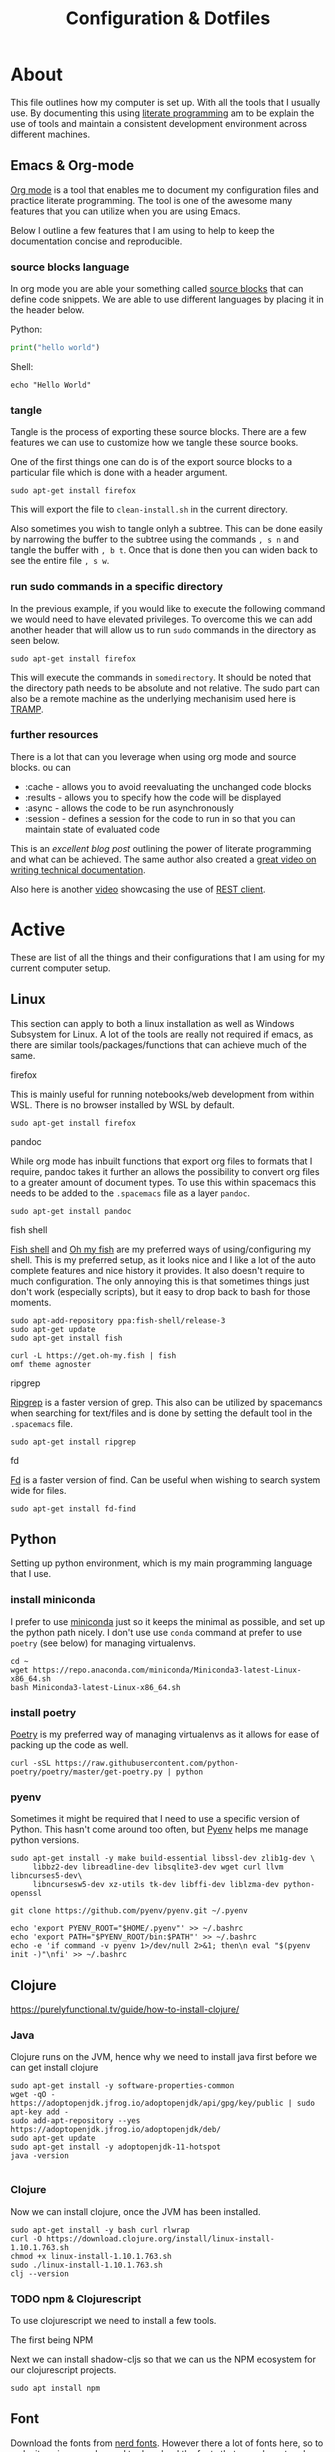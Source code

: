 #+TITLE: Configuration & Dotfiles
#+STARTUP: overview hideblocks
#+PROPERTY: header-args :mkdirp yes



* About
  
  This file outlines how my computer is set up. With all the tools that I usually use.
  By documenting this using [[https://en.wikipedia.org/wiki/Literate_programming][literate programming]] am to be explain the use of tools and maintain a consistent development environment across different machines.


  
** Emacs & Org-mode

   [[https://orgmode.org/][Org mode]] is a tool that enables me to document my configuration files and practice literate programming.
   The tool is one of the awesome many features that you can utilize when you are using Emacs. 

   Below I outline a few features that I am using to help to keep the documentation concise and reproducible.
   
*** source blocks language

    In org mode you are able your something called [[https://orgmode.org/manual/Working-with-Source-Code.html][source blocks]] that can define code snippets. We are able to use different languages by placing it in the header below.

    Python:
    #+begin_src python
print("hello world")
    #+end_src

    Shell:
    #+begin_src shell
echo "Hello World"
    #+end_src
    

*** tangle

    Tangle is the process of exporting these source blocks. There are a few features we can use to customize how we tangle these source books.

    One of the first things one can do is of the export source blocks to a particular file which is done with a header argument.

    #+begin_src :tangle  "clean-install.sh"
    sudo apt-get install firefox
    #+end_src

   This will export the file to ~clean-install.sh~ in the current directory.

   Also sometimes you wish to tangle onlyh a subtree. This can be done easily by narrowing the buffer to the subtree using the commands ~, s n~ and tangle the buffer with ~, b t~.
   Once that is done then you can widen back to see the entire file ~, s w~. 

   
*** run sudo commands in a specific directory

    In the previous example, if you would like to execute the following command we would need to have elevated privileges. To overcome this we can add another header that will allow us to run ~sudo~ commands in the directory as seen below.

    
   #+BEGIN_SRC shell :dir "/sudo::/somedirectory/"  :tangle "./clean-install.sh" 
    sudo apt-get install firefox
    #+end_src 

    This will execute the commands in ~somedirectory~. It should be noted that the directory path needs to be absolute and not relative. The sudo part can also be a remote machine as the underlying mechanisim used here is [[https://www.emacswiki.org/emacs/TrampMode][TRAMP]].

    
*** further resources 

    There is a lot that can you leverage when using org mode and source blocks. ou can

   - :cache - allows you to avoid reevaluating the unchanged code blocks
   - :results - allows you to specify how the code will be displayed
   - :async - allows the code to be run asynchronously 
   - :session - defines a session for the code to run in so that you can maintain state of evaluated code
      
  This is an [[excellent blog post][excellent blog post]] outlining the power of literate programming and what can be achieved. The same author also created a [[https://www.youtube.com/watch?v=0g9BcZvQbXU][great video on writing technical documentation]].

  Also here is another [[https://www.youtube.com/watch?v=qz9tSMsMDII][video]] showcasing the use of [[https://github.com/pashky/restclient.el][REST client]].

  
* Active

  These are list of all the things and their configurations that I am using for my current computer setup.
  
** Linux

   This section can apply to both a linux installation as well as Windows Subsystem for Linux.  
   A lot of the tools are really not required if emacs, as there are similar tools/packages/functions that can achieve much of the same.
 
**** firefox
     This is mainly useful for running notebooks/web development from within WSL. There is no browser installed by WSL by default.

   #+BEGIN_SRC shell :dir "/sudo::"  :tangle "./clean-install.sh" 
     sudo apt-get install firefox
   #+END_SRC


**** pandoc
    
     While org mode has inbuilt functions that export org files to formats that I require, pandoc takes it further an allows the possibility to convert org files to a greater amount of document types.
     To use this within spacemacs this needs to be added to the ~.spacemacs~ file as a layer ~pandoc~.

     #+begin_src shell :dir "/sudo::"  :tangle "./clean-install.sh" 
     sudo apt-get install pandoc
     #+end_src


**** fish shell

     [[https://fishshell.com/][Fish shell]] and  [[https://github.com/oh-my-fish/oh-my-fish][Oh my fish]]  are my preferred ways of using/configuring my shell. This is my preferred setup, as it looks nice and I like a lot of the auto complete features and nice history it provides. It also doesn't require to much configuration.
     The only annoying this is that sometimes things just don't work (especially scripts), but it easy to drop back to bash for those moments.
     
     #+begin_src shell :dir "/sudo::"  :tangle "./clean-install.sh" 
       sudo apt-add-repository ppa:fish-shell/release-3
       sudo apt-get update
       sudo apt-get install fish

       curl -L https://get.oh-my.fish | fish
       omf theme agnoster
     #+end_src


**** ripgrep

    [[https://github.com/BurntSushi/ripgrep][Ripgrep]] is a faster version of grep. This also can be utilized by spacemancs when searching for text/files and is done by setting the default tool in the ~.spacemacs~ file.
    
     #+begin_src shell :dir "/sudo::"  :tangle "./clean-install.sh" 
       sudo apt-get install ripgrep
     #+end_src

**** fd

     [[https://github.com/sharkdp/fd][Fd]] is a faster version of find. Can be useful when wishing to search system wide for files.
     
     #+begin_src shell :dir "/sudo::"  :tangle "./clean-install.sh" 
       sudo apt-get install fd-find
     #+end_src
    
    


** Python

   Setting up python environment, which is my main programming language that I use. 

*** install miniconda

    I prefer to use [[https://docs.conda.io/en/latest/miniconda.html][miniconda]] just so it keeps the minimal as possible, and set up the python path nicely.
    I don't use use ~conda~ command at prefer to use ~poetry~ (see below) for managing virtualenvs.
    
     #+begin_src shell :dir "/sudo::"  :tangle "./clean-install.sh" 
      cd ~
      wget https://repo.anaconda.com/miniconda/Miniconda3-latest-Linux-x86_64.sh
      bash Miniconda3-latest-Linux-x86_64.sh
    #+end_src


*** install poetry

    [[https://python-poetry.org/][Poetry]] is my preferred way of managing virtualenvs as it allows for ease of packing up the code as well.
    
     #+begin_src shell :dir "/sudo::"  :tangle "./clean-install.sh" 
      curl -sSL https://raw.githubusercontent.com/python-poetry/poetry/master/get-poetry.py | python
    #+end_src


*** pyenv

    Sometimes it might be required that I need to use a specific version of Python.
    This hasn't come around too often, but [[https://github.com/pyenv/pyenv][Pyenv]] helps me manage python versions.
    
     #+begin_src shell :dir "/sudo::"  :tangle "./clean-install.sh" 
      sudo apt-get install -y make build-essential libssl-dev zlib1g-dev \
           libbz2-dev libreadline-dev libsqlite3-dev wget curl llvm libncurses5-dev\
           libncursesw5-dev xz-utils tk-dev libffi-dev liblzma-dev python-openssl

      git clone https://github.com/pyenv/pyenv.git ~/.pyenv

      echo 'export PYENV_ROOT="$HOME/.pyenv"' >> ~/.bashrc
      echo 'export PATH="$PYENV_ROOT/bin:$PATH"' >> ~/.bashrc
      echo -e 'if command -v pyenv 1>/dev/null 2>&1; then\n eval "$(pyenv init -)"\nfi' >> ~/.bashrc
    #+end_src

    
    

** Clojure

    https://purelyfunctional.tv/guide/how-to-install-clojure/

*** Java

    Clojure runs on the JVM, hence why we need to install java first before we can get install clojure
    
     #+begin_src shell :dir "/sudo::"  :tangle "./clean-install.sh" 
       sudo apt-get install -y software-properties-common
       wget -qO - https://adoptopenjdk.jfrog.io/adoptopenjdk/api/gpg/key/public | sudo apt-key add -
       sudo add-apt-repository --yes https://adoptopenjdk.jfrog.io/adoptopenjdk/deb/
       sudo apt-get update
       sudo apt-get install -y adoptopenjdk-11-hotspot
       java -version

     #+end_src



*** Clojure

    Now we can install clojure, once the JVM has been installed.
    
    #+begin_src shell :dir "/sudo::"  :tangle "./clean-install.sh" 
      sudo apt-get install -y bash curl rlwrap
      curl -O https://download.clojure.org/install/linux-install-1.10.1.763.sh
      chmod +x linux-install-1.10.1.763.sh
      sudo ./linux-install-1.10.1.763.sh
      clj --version
    #+end_src

  
*** TODO npm & Clojurescript
   
    To use clojurescript we need to install a few tools.

    The first being NPM

    Next we can install shadow-cljs so that we can us the NPM ecosystem for our clojurescript projects.

    #+begin_src 
 sudo apt install npm
    #+end_src

** Font

   Download the fonts from [[https://github.com/ryanoasis/nerd-fonts/][nerd fonts]]. However there a lot of fonts here, so to make it easier we only need to download the fonts that are relevant and place them in the appropriate folder location.
   The fonts can be downloaded from https://www.nerdfonts.com/font-downloads and can be viewed there as well.

   An important note for `spacemacs` when you define the font it can be tricky to find out what the name of the of the font is called. The best way to determine what the name of the font is actually called is by opening up the tff file in Windows, and seeing in the dialog box what it is called. 
  
   
    #+begin_src shell :dir "/sudo::"  :tangle "./clean-install.sh" 
     cd /usr/local/share/fonts/
     wget https://github.com/ryanoasis/nerd-fonts/releases/download/v2.1.0/IBMPlexMono.zip
     unzip IBMPlexMono.zip
     rm IBMPlexMono.zip
     #+end_src


** Windows Terminal
  
 The settings.json file contains all the configuration for the windows terminal.
 This is the basic one that I have used that has some nice shortcuts for tab management.

 Also note that the font needs to be installed on windows first before it can be used.
 See the [[*Font]] section of this config file.


   #+begin_src json
 {
     "$schema": "https://aka.ms/terminal-profiles-schema",
     "defaultProfile": "{2c4de342-38b7-51cf-b940-2309a097f518}",
     "copyOnSelect": false,
     "copyFormatting": false,
     "profiles":
     {
         "defaults":
         {
         },
         "list":
         [
             {
                 // Make changes here to the powershell.exe profile.
                 "guid": "{61c54bbd-c2c6-5271-96e7-009a87ff44bf}",
                 "name": "Windows PowerShell",
                 "commandline": "powershell.exe",
                 "hidden": false
             },
             {
                 // Make changes here to the cmd.exe profile.
                 "guid": "{0caa0dad-35be-5f56-a8ff-afceeeaa6101}",
                 "name": "Command Prompt",
                 "commandline": "cmd.exe",
                 "hidden": false
             },
             {
                 "guid": "{2c4de342-38b7-51cf-b940-2309a097f518}",
                 "hidden": false,
                 "name": "Ubuntu",
                 "source": "Windows.Terminal.Wsl",
                 "colorScheme": "Monokai Cmder",
                 "fontFace": "Hack Nerd Font Mono",
                 "fontSize": 11
             },
             {
                 "guid": "{b453ae62-4e3d-5e58-b989-0a998ec441b8}",
                 "hidden": false,
                 "name": "Azure Cloud Shell",
                 "source": "Windows.Terminal.Azure"
             }
         ]
     },

     "schemes": [
         {
             "name": "Monokai Cmder",
             "black": "#272822",
             "red": "#a70334",
             "green": "#74aa04",
             "yellow": "#b6b649",
             "blue": "#01549e",
             "purple": "#89569c",
             "cyan": "#1a83a6",
             "white": "#cacaca",
             "brightBlack": "#7c7c7c",
             "brightRed": "#f3044b",
             "brightGreen": "#8dd006",
             "brightYellow": "#cccc81",
             "brightBlue": "#0383f5",
             "brightPurple": "#a87db8",
             "brightCyan": "#58c2e5",
             "brightWhite": "#ffffff",
             "background": "#272822",
             "foreground": "#cacaca",
             "selectionBackground": "#cccc81",
             "cursorColor": "#ffffff"
         }
     ],

     "actions":
     [
         { "command": {"action": "copy", "singleLine": false }, "keys": "ctrl+c" },
         { "command": "paste", "keys": "ctrl+v" },

         // Press Ctrl+Shift+F to open the search box
         { "command": "find", "keys": "ctrl+f" },
         { "command": "newTab", "keys": "ctrl+t" },
         { "command": "nextTab", "keys": "ctrl+j" },
         { "command": "prevTab", "keys": "ctrl+k" },
         { "command": "closeTab", "keys": "ctrl+w" },

         // Press Alt+Shift+D to open a new pane.
         // - "split": "auto" makes this pane open in the direction that provides the most surface area.
         // - "splitMode": "duplicate" makes the new pane use the focused pane's profile.
         // To learn more about panes, visit https://aka.ms/terminal-panes
         { "command": { "action": "splitPane", "split": "auto", "splitMode": "duplicate" }, "keys": "alt+shift+d" }
     ]
 }
   #+end_src

** Video Editing

   Moving from using Adobe Premier Pro to DaVinci Resolve mainly because of the GPU enhancements provided with DaVinci Resolve and it is free version offers enough for me to work with.
   However the shortcuts that I am familar with are described below for future reference. 
  
*** Shortcuts

 | Command  Name              | Shortcut Key | Comments                                            |
 |----------------------------+--------------+-----------------------------------------------------|
 | Zoom In                    | =            |                                                     |
 | Zoom Out                   | +            |                                                     |
 | Ripple Delete              | Shift + D    |                                                     |
 | Selection Follows Playhead | D            |                                                     |
 | Razor                      | Ctrl + D     |                                                     |
 | Reverse                    | J            |                                                     |
 | Stop                       | K            |                                                     |
 | Forward                    | L            |                                                     |
 | Frame Reverse              | H            |                                                     |
 | Frame Forward              | ;            |                                                     |
 | Clip Edit Previous         | Ctrl + H     | Command name for this is under the heading previous |
 | Clip Edit Next             | Ctrl + ;     | Command name for this is under the heading next     |
 | Shift Clip Up              | Alt + Up     | Cannot modify this yet. It seems like a bug         |
 | Shift Clip Down            | Alt + Down   | Cannot modify this yet. It seems like a bug         |
 | Trim Start                 | Q            |                                                     |
 | Trim End                   | W            |                                                     |
 | Toggle Slip/Slide          | S            |                                                     |
 | Nudge Left                 | ,            | Useful in Trim Mode with either slip/slide          |
 | Nudge Right                | .            | Useful in Trim Mode with either slip/slide          |

** .bashrc

*** wsl

    This is used for running an Xserver in WSL
    
 #+begin_src shell :dir "/sudo::"  :tangle "~/.bashrc"
      export DISPLAY_NUMBER="0.0"
      export DISPLAY=$(grep -m 1 nameserver /etc/resolv.conf | awk '{print $2}'):$DISPLAY_NUMBER
      export LIBGL_ALWAYS_INDIRECT=1
    #+end_src

*** alias

    Simple alias just to replace fdfind with fd

 #+begin_src shell :dir "/sudo::"  :tangle "~/.bashrc"
      alias fdfind=fd
    #+end_src
   

*** python

    setting ~WORKON_HOME~ is required to switch between virtual envs from emacs
    the second line should part of the poetry installation process.

 #+begin_src shell :dir "/sudo::"  :tangle "~/.bashrc"
      # Poetry setup
      export WORKON_HOME="~/.cache/pypoetry/virtualenvs"
      export PATH="$HOME/.poetry/bin:$PATH"
    #+end_src
   

    this should be automatically put in as part of the installation process when install pyenv

 #+begin_src shell :dir "/sudo::"  :tangle "~/.bashrc"
      export PYENV_ROOT="$HOME/.pyenv"
      export PATH="$PYENV_ROOT/bin:$PATH"

      if command -v pyenv 1>/dev/null 2>&1; then
          eval "$(pyenv init -)"
      fi

    #+end_src


    
*** fish shell

    Launch fish shell when everything has set been setup. However it will not always be the case that has been set in ~.bashrc~ is available in fish shell.
    These would have to be set again explicitly in the fish sell config file.
    
 #+begin_src shell :dir "/sudo::"  :tangle "~/.bashrc"
      fish
 #+end_src
  
** config.fish

 A nice [[https://stackoverflow.com/questions/2762994/define-an-alias-in-fish-shell][SO question]] of how set up alias and the different options available.

 #+begin_src shell :dir "/sudo::"  :tangle "~/.config/fish/config.fish"
      alias fdfind="fd"
 #+end_src

** .profile

  ~.profile~ are meant to be run once, where as ~.bashrc~ are mean to run for each new session.
  However during the installation scripts of some of the software, they will put environment variables places you didn't expect.
   
#+begin_src shell :dir "/sudo::"  :tangle "~/.profile"
  # https://www.taingram.org/blog/emacs-client.html
  emacs --daemon
  VISUAL='emacsclient -t'
  export VISUAL
 #+end_src

** .Xmodmap
   
   This is used to remap CAPSLOCK (66) to Left Control (Control_L)

#+begin_src shell :dir "/sudo::"  :tangle "~/.Xmodmap"
 clear lock
 clear control
 keycode 66 = Control_L
 add control = Control_L Control_R
   #+end_src

** Spacemacs

   Currenlty Spacemacs is my main IDE for work and personal use. This was my gateway tool that got me into using Emacs.
   I have tried using doom Emacs, and roll my own config but I liked how easy it was to get up and running with Spacemacs with minimal configuration.

   Another thing for using spacemacs was the ability to use the same key bindings in VSCODE using the [[https://github.com/VSpaceCode/VSpaceCode][VSpaceCode]] extension.

   I have decided to use [[https://orgmode.org/][org-mode]] to manage my .spacemacs configuration.
   I haven't done anything advanced, and tried to keep it a simple as possible for now.
   Currently I just want to document some of the reasonings for my configuration and be able to keep it one place.

  
*** dotspacemacs/layers

     Layer configuration: This function should only modify configuration layer settings.
     Ideally I would have liked to epxlain each of the layers what I was using and why, but I haven't figured out a clean way to do this, while managing my configuration with org file.

    
 #+begin_src elisp :tangle "~/.spacemacs"
    (defun dotspacemacs/layers ()
      (setq-default
       dotspacemacs-distribution 'spacemacs
       dotspacemacs-enable-lazy-installation 'unused
       dotspacemacs-ask-for-lazy-installation t
       dotspacemacs-configuration-layer-path '()

       dotspacemacs-configuration-layers
       '(
         rust
       shell-scripts
       markdown
       csv
       lsp
       html
       terraform
       clojure
       docker
       yaml
       dap
       lsp
       syntax-checking
       themes-megapack
       better-defaults
       emacs-lisp
       treemacs
       git
       spell-checking

       (ranger :variables ranger-cleanup-on-disable t)
       (ibuffer :variables
                 ibuffer-group-buffers-by 'modes)
       (python :variables
               python-test-runner 'pytest
               python-formatter 'black
               python-backend 'lsp
               python-lsp-server 'mspyls
               python-lsp-git-root "~/dev/python/python-language-server")

       (helm :variables
             helm-mode-fuzzy-match t
             helm-completion-in-region-fuzzy-match t)
       (colors :variables colors-enable-nyan-cat-progress-bar t)
       (org :variables
             org-want-todo-bindings t
             org-enable-hugo-support t)
       (shell :variables
               shell-default-shell 'vterm)
       (latex :variables
               latex-enable-auto-fill t
               latex-build-command "LaTeX")

       ;; version-control
       ;; (auto-completion :variables
       ;;                  auto-completion-enable-help-tooltip t
       ;;                  auto-completion-enable-snippets-in-popup 'manual)
       )

       dotspacemacs-additional-packages '(pocket-reader
                                          doom-themes
                                          ox-hugo
                                          pretty-mode
                                          )



       dotspacemacs-frozen-packages '()
       dotspacemacs-excluded-packages '()
       dotspacemacs-install-packages 'used-only))
    #+end_src 

*** dotspacemacs/init

  This function is called at the very beginning of Spacemacs startup,
  before layer configuration. It should only modify the values of Spacemacs settings.

  I haven't changed much here, mostly cosmetic things such as themes and fonts.
   
 #+begin_src elisp :tangle "~/.spacemacs"
  (defun dotspacemacs/init ()
    (setq-default
     dotspacemacs-enable-emacs-pdumper nil
     dotspacemacs-emacs-pdumper-executable-file "emacs-27.0.50"
     dotspacemacs-emacs-dumper-dump-file "spacemacs.pdmp"
     dotspacemacs-elpa-https t
     dotspacemacs-elpa-timeout 5
     dotspacemacs-gc-cons '(100000000 0.1)
     dotspacemacs-use-spacelpa nil
     dotspacemacs-verify-spacelpa-archives nil
     dotspacemacs-check-for-update nil
     dotspacemacs-elpa-subdirectory 'emacs-version
     dotspacemacs-editing-style 'vim
     dotspacemacs-verbose-loading nil
     dotspacemacs-startup-banner 'official
     dotspacemacs-startup-lists '((recents . 5)
                                  (projects . 7))

     dotspacemacs-startup-buffer-responsive t
     dotspacemacs-scratch-mode 'text-mode
     dotspacemacs-initial-scratch-message nil

     dotspacemacs-themes '(
                           spacemacs-light
                           tangotango
                           twilight-bright
                           darkokai
                           ujelly
                           alect-dark
                           espresso
                           tsdh-dark
                           professional
                           monokai
                           brin
                           spacemacs-dark
                           doom-nord-light
                           )

     dotspacemacs-mode-line-theme '(all-the-icons :separator wave :separator-scale 1.5)
     dotspacemacs-colorize-cursor-according-to-state t
     dotspacemacs-default-font '("Source Code Pro"
                                 :size 16
                                 :weight normal
                                 :width normal)

     dotspacemacs-leader-key "SPC"
     dotspacemacs-emacs-command-key "SPC"
     dotspacemacs-ex-command-key ":"
     dotspacemacs-emacs-leader-key "M-m"
     dotspacemacs-major-mode-leader-key ","
     dotspacemacs-major-mode-emacs-leader-key "C-M-m"
     dotspacemacs-distinguish-gui-tab nil
     dotspacemacs-default-layout-name "Default"
     dotspacemacs-display-default-layout nil
     dotspacemacs-auto-resume-layouts nil
     dotspacemacs-auto-generate-layout-names nil
     dotspacemacs-large-file-size 1
     dotspacemacs-auto-save-file-location 'cache
     dotspacemacs-max-rollback-slots 5
     dotspacemacs-enable-paste-transient-state nil
     dotspacemacs-which-key-delay 0.4
     dotspacemacs-which-key-position 'bottom
     dotspacemacs-switch-to-buffer-prefers-purpose nil
     dotspacemacs-loading-progress-bar t
     dotspacemacs-fullscreen-at-startup nil
     dotspacemacs-fullscreen-use-non-native nil
     dotspacemacs-maximized-at-startup nil
     dotspacemacs-active-transparency 90
     dotspacemacs-inactive-transparency 90
     dotspacemacs-show-transient-state-title t
     dotspacemacs-show-transient-state-color-guide t
     dotspacemacs-mode-line-unicode-symbols t
     dotspacemacs-smooth-scrolling t
     dotspacemacs-line-numbers nil
     dotspacemacs-folding-method 'origami
     dotspacemacs-smartparens-strict-mode nil
     dotspacemacs-smart-closing-parenthesis nil
     dotspacemacs-highlight-delimiters 'all
     dotspacemacs-enable-server nil
     dotspacemacs-server-socket-dir nil
     dotspacemacs-persistent-server nil
     dotspacemacs-search-tools '("rg" "ag" "pt" "ack" "grep")
     dotspacemacs-frame-title-format "%I@%S"
     dotspacemacs-icon-title-format nil
     dotspacemacs-whitespace-cleanup "trailing"
     dotspacemacs-zone-out-when-idle nil
     dotspacemacs-pretty-docs nil))
    #+end_src 

*** dotspacemacs/user

    As you can see below not much is customized or added here by me. So have just copied and pasted directly from the default ~.spacemacs~ file.

 #+begin_src elisp :tangle "~/.spacemacs"
 (defun dotspacemacs/user-env ()
   "Environment variables setup.
 This function defines the environment variables for your Emacs session. By
 default it calls `spacemacs/load-spacemacs-env' which loads the environment
 variables declared in `~/.spacemacs.env' or `~/.spacemacs.d/.spacemacs.env'.
 See the header of this file for more information."
   (spacemacs/load-spacemacs-env))

 (defun dotspacemacs/user-init ()
   "Initialization for user code:
 This function is called immediately after `dotspacemacs/init', before layer
 configuration.
 It is mostly for variables that should be set before packages are loaded.
 If you are unsure, try setting them in `dotspacemacs/user-config' first."
   )

 (defun dotspacemacs/user-load ()
   "Library to load while dumping.
 This function is called only while dumping Spacemacs configuration. You can
 `require' or `load' the libraries of your choice that will be included in the
 dump."
   )

    #+end_src

*** dotspacemacs/user-config

    This is the bulk of where my customization occurs. One of the issues that I have had is this has things in it, which I am sure what exactly it does.
    By switching to this org-mode configuration I am hoping to have a better idea of why I have some of these code snippets.

   
    #+begin_src elisp :tangle "~/.spacemacs"


      (defun dotspacemacs/user-config ()


        (load-file "user-config.el")

 )  

    #+end_src

*** clojure

    #+begin_src elisp :tangle "~/.emacs.d/private/user-config.el"

      (add-hook 'clojure-mode-hook #'aggressive-indent-mode)
      (setq clojure-indent-style 'align-arguments)
      (setq clojure-align-forms-automatically t)


    #+end_src

*** windows_nt 

    This section is only really relevant when running Emacs in Windows (i.e. not WSL).
    With the introduction of WSL as part of windows 10, this doesn't seem so relevant now.

    The main point of this was for spell checking in windows 10.
    Also included is a GUI prompt for when I am using git/ssh with a password.
    This wasn't an issue when using linux.


    #+begin_src elisp :tangle "~/.emacs.d/private/user-config.el"

      (cond
       ((string-equal system-type "windows-nt")
        (progn
          (setenv "GIT_ASKPASS" "git-gui--askpass")
          (setenv "SSH_ASKPASS" "git-gui--askpass")

          (setq ispell-program-name "~/Hunspell/bin/hunspell.exe")
          (setenv "LANG" "en_US")
          (setq ispell-chage-dictionary "en_US")
          (setq ispell-hunspell-dict-paths-alist
                '(("en_US" "~/Hunspell/share/hunspell/en_GB.aff")))
          )))

    #+end_src
   
*** eshell

    Eshell customization, however I have slowly migrated to using vterm as it meets most of my needs now.
    This is kept here for the occasional where I would like to explore eshell functionalities further.

    #+begin_src elisp :tangle "~/.emacs.d/private/user-config.el"

      ;; Eshell
      ;; https://www.emacswiki.org/emacs/EshellPrompt
      (defun shortened-path (path max-len)
        "Return a modified version of `path', replacing some components
      with single characters starting from the left to try and get
      the path down to `max-len'"
        (let* ((components (split-string (abbreviate-file-name path) "/"))
               (len (+ (1- (length components))
                       (reduce '+ components :key 'length)))
               (str ""))
          (while (and (> len max-len)
                      (cdr components))
            (setq str (concat str (if (= 0 (length (car components)))
                                      "/"
                                    (string (elt (car components) 0) ?/)))
                  len (- len (1- (length (car components))))
                  components (cdr components)))
          (concat str (reduce (lambda (a b) (concat a "/" b)) components))))

      (setq eshell-prompt-function
            (lambda ()
              (concat
               (propertize "┌─[" 'face `(:foreground "green"))
               (propertize (user-login-name) 'face `(:foreground "red"))
               (propertize "@" 'face `(:foreground "green"))
               (propertize (system-name) 'face `(:foreground "purple"))
               (propertize "]──[" 'face `(:foreground "green"))
               (propertize (format-time-string "%H:%M" (current-time)) 'face `(:foreground "yellow"))
               (propertize "]──[" 'face `(:foreground "green"))
               (propertize (concat (shortened-path (eshell/pwd) 40)) 'face `(:foreground "white"))
               (propertize "]\n" 'face `(:foreground "green"))
               (propertize "└─>" 'face `(:foreground "green"))
               (propertize (if (= (user-uid) 0) " # " " $ ") 'face `(:foreground "green"))
               )))


      (defun make-shell (name)
        "Create a shell buffer named NAME."
        (interactive "sName: ")
        (setq name (concat "eshell-" name))
        (eshell)
        (rename-buffer name))


    #+end_src

*** ox-hugo

    Require for my current blogging setup.
   
   
    #+begin_src elisp :tangle "~/.emacs.d/private/user-config.el"

      (use-package ox-hugo
        :ensure t 
        :after ox)


    #+end_src


*** org-mode

    #+begin_src elisp :tangle "~/.emacs.d/private/user-config.el"


      (setq org-cycle-separator-lines 0)




      (setq org-src-tab-acts-natively t)

      (org-babel-do-load-languages
       'org-babel-load-languages
       '(
         (python . t)
         (shell . t)
         (clojure . t)
         ))

      (setq org-confirm-babel-evaluate nil)
      (setq org-directory "~/Dropbox/org/i.org")

      (setq org-agenda-files '("~/Dropbox/org/i.org"
                               "~/Dropbox/org/k.org"))

      (setq org-capture-templates
            '(("t" "To Do Item" entry (file+headline "~/Dropbox/org/i.org" "Inbox")
               "* TODO %?\nCREATED:%U" :prepend t)
              ("j" "Journal" entry (file+datetree+prompt "~/Dropbox/org/j.org")
               "* %?\n %t")
              ("k" "knowledge" entry (file+olp+datetree "~/Dropbox/org/j.org")
               "* %? %^g\n")
              ("d" "distracted" table-line (file+headline "~/Dropbox/org/j.org" "Distractions")
               "|%?||%U|")
              ("h" "habit" table-line (file+headline  "~/Dropbox/org/j.org" "Habit")
               "|%^{prompt|meditate|pushups|situps}|%?|%U|")
              ("m" "mood" table-line (file+headline "~/Dropbox/org/j.org" "Mood")
               "|%?||%U|")))


      (setq org-archive-location "%s_archive::datetree/* Archived Tasks")




    #+end_src

*** misc 

    #+begin_src elisp :tangle "~/.emacs.d/private/user-config.el"

      ;; (require 'org-tempo)

      (setq python-indent-guess-indent-offset nil)
      (setq helm-show-completion-display-function #'helm-show-completion-default-display-function)
      (setq-default buffer-file-coding-system 'utf-8-unix)
    #+end_src
   
*** Futher resources

    There are some other interesting spacemac configurtations that I have come across that I would like to spend more time going through and copying some of the the relevant things across.

   - https://github.com/toshism/dotfiles/tree/master/spacemacs
   - https://labs.phundrak.com/phundrak/dotfiles/src/branch/master/org/config/emacs.org
   - https://out-of-cheese-error.netlify.app/spacemacs-config
   - https://github.com/pniedzielski/dotfiles-ng


  
     If I was ever to switch to doom emacs then this might worth considering
   - https://github.com/lccambiaghi/.doom.d
   
** work computer stuff
*** ssh-keys

    https://support.atlassian.com/bitbucket-cloud/docs/set-up-an-ssh-key/

    #+begin_src shell

      ssh-keygen

    #+end_src


    Copy the following and add it to bitbucket
    #+begin_src shell
      cat ~/.ssh/id_rsa.pub
    #+end_src

*** install terraform

    #+begin_src shell
      cd ~
      wget https://releases.hashicorp.com/terraform/0.12.28/terraform_0.12.28_linux_amd64.zip
      sudo apt-get install unzip
      unzip terraform_0.12.28_linux_amd64.zip
      mv terraform /usr/local/bin/terraform
    #+end_src

*** rdp connection
    
     This allows us to use a windows machine to connect to Ubuntu using Citrix and Remote Desktop Connection
     Most of the information is from here: https://linuxize.com/post/how-to-install-xrdp-on-ubuntu-18-04/
   
     #+begin_src shell

       sudo apt-get install xorg dbus-x11 x11-xserver-utils
       sudo apt-get install xrdp


       sudo adduser xrdp ssl-cert  
       sudo systemctl restart xrdp

       sudo ufw allow 3389
       # or 
       sudo ufw allow from 192.168.1.0/24 to any port 3389

       sudo systemctl enable xrdp



     #+end_src
    
     There is also an issue with regards an authentication popup that occurs when you lock the sreen, and when you login initially. 
 The information is contained here: https://c-nergy.be/blog/?p=14051

 Two files need to be created:

 In =/etc/polkit-1/localauthority/50-local.d/= there needs to be two files.

 45-allow-colord.pkla
 #+begin_src toml
 [Allow Colord all Users]
 Identity=unix-user:*
 Action=org.freedesktop.color-manager.create-device;org.freedesktop.color-manager.create-profile;org.freedesktop.color-manager.delete-device;org.freedesktop.color-manager.delete-profile;org.freedesktop.color-manager.modify-device;org.freedesktop.color-manager.modify-profile
 ResultAny=no
 ResultInactive=no
 ResultActive=yes
 #+end_src


 46-allow-update-repo.pkla
 #+begin_src toml
 [Allow Package Management all Users]
 Identity=unix-user:*
 Action=org.freedesktop.packagekit.system-sources-refresh
 ResultAny=yes
 ResultInactive=yes
 ResultActive=yes
 #+end_src

*** display monitors go blank

    If this happens generally all that is required is an update of the packages and a restart
    The nvidia drivers are what get updated, and this usually fixes the issue

    look at xrandr and arandr to further debug the problem if the following doesn't fix it
    

    #+begin_src shell
      sudo apt-get update
      sudo apt-get upgrade
    #+end_src

*** ubuntu workstations

     #+begin_src 
 apt update; 
 sudo apt-get install landscape-client; 
 sudo landscape-config -t hostname --account-name visma-it-communications-as --tags=Country-Norway, Division-IT_and_Hosting, Desktop, Legal_Unit-Visma_ITC, Organization-Visma_ITC, Team-Process_Automation, Team_Code-507, Username-Sivaharan_Rajkumar --script-users nobody, landscape, root --silent --registration-key=ec220ec878ec97c4a6c6808d1894e691
     #+end_src



** Home Assistant

   Home Assistant configuration. How this is set up is described with https://dilzeem.github.io/posts/home-assitant/.
   How the automations are set up are described here.

   
 #+begin_src yaml :tangle "~/projets/hassio/configuration.yaml"
# Configure a default setup of Home Assistant (frontend, api, etc)
default_config:

group: !include groups.yaml
automation: !include automations.yaml
script: !include scripts.yaml
scene: !include scenes.yaml

tibber:
  access_token: !secret tibber_token

influxdb:


climate:
- platform: generic_thermostat
  name: Ania Office Heater
  heater: switch.kitchen_1
  target_sensor: sensor.ania_office
  min_temp: 16.0
  max_temp: 25.0
  ac_mode: False
  target_temp: 20.0
  cold_tolerance: 0.0
  hot_tolerance: 0.0
  initial_hvac_mode: "off"
  away_temp: 16
  
- platform: generic_thermostat
  name: Bedroom Heater
  heater: switch.bedroom
  target_sensor: sensor.bedroom
  min_temp: 16.0
  max_temp: 25.0
  ac_mode: False
  target_temp: 20.0
  cold_tolerance: 0.0
  hot_tolerance: 0.0
  initial_hvac_mode: "off"
  away_temp: 16

- platform: generic_thermostat
  name: Hallway Heater
  heater: switch.hallway
  target_sensor: sensor.living_room
  min_temp: 16.0
  max_temp: 25.0
  ac_mode: False
  target_temp: 20.0
  cold_tolerance: 0.0
  hot_tolerance: 0.0
  initial_hvac_mode: "off"
  away_temp: 16

- platform: generic_thermostat
  name: Kitchen Heater
  heater: switch.kitchen_2
  target_sensor: sensor.kitchen
  min_temp: 16.0
  max_temp: 25.0
  ac_mode: False
  target_temp: 20.0
  cold_tolerance: 0.0
  hot_tolerance: 0.0
  initial_hvac_mode: "off"
  away_temp: 16

- platform: generic_thermostat
  name: Living Room L Heater
  heater: switch.living_room_l
  target_sensor: sensor.living_room
  min_temp: 16.0
  max_temp: 25.0
  ac_mode: False
  target_temp: 20.0
  cold_tolerance: 0.0
  hot_tolerance: 0.0
  initial_hvac_mode: "off"
  away_temp: 16

- platform: generic_thermostat
  name: Living Room R Heater
  heater: switch.living_room_r
  target_sensor: sensor.living_room
  min_temp: 16.0
  max_temp: 25.0
  ac_mode: False
  target_temp: 20.0
  cold_tolerance: 0.0
  hot_tolerance: 0.0
  initial_hvac_mode: "off"
  away_temp: 16


- platform: generic_thermostat
  name: Siv Office Heater
  heater: switch.siv_office_2
  target_sensor: sensor.siv_office
  min_temp: 16.0
  max_temp: 25.0
  ac_mode: False
  target_temp: 20.0
  cold_tolerance: 0.0
  hot_tolerance: 0.0
  initial_hvac_mode: "off"
  away_temp: 16


 #+end_src


 
   
** TODO mu4e
   Check the video and see if it will be useful to set up email integration in emacs
  
   https://www.youtube.com/watch?v=yZRyEhi4y44
  
** TODO VSCode

   - extensions that I user
   - python setup
     

* No longer Used
  
  These are just listing packages/tools that I no longer use and the reasonings as to why.
  
**** Leiningen

     Leiningen is essentially the defacto standard in how to build tools, however it seems like there are other alternative approches that make using tool no longer a necessity.
    
     #+begin_src shell :dir "/sudo::"  
        sudo apt-get install -y curl
        curl https://raw.githubusercontent.com/technomancy/leiningen/stable/bin/lein > lein
        sudo mv lein /usr/local/bin/lein
        sudo chmod a+x /usr/local/bin/lein
        lein version

      #+end_src
**** tldr

     [[https://tldr.sh/][tldr]] provides a nicer manual pages than the defaults.
     This was removed as I don't to use this tool too much as I don't live on the command line, and generally I would google any issues I have with a command line tool.

     
     #+begin_src shell :dir "/sudo::" 
       sudo curl -o /usr/local/bin/tldr https://raw.githubusercontent.com/raylee/tldr/master/tldr
       sudo chmod +x /usr/local/bin/tldr
     #+end_src


**** bat
     This provides a nicer version of cat.
     Though I don't seem to be using this much, and if anything I would just you vim/emacs to see the file so I can get a nice features that I would need. 

     Need to install cargo first
     

     https://github.com/sharkdp/bat
     #+begin_src shell :dir "/sudo::"  
       sudo cargo install --locked bat
     #+end_src


**** autojump

     [[https://github.com/wting/autojump][Autojump]] is a better cd though I don't seem to be using it too much as I usually do everything in emacs. 
     
     https://github.com/wting/autojump

     #+begin_src shell :dir "/sudo::"  
       sudo apt-get install autojump
       echo '. /usr/share/autojump/autojump.sh' >> ~/.bashrc
     #+end_src



**** neofetch

[[https://github.com/dylanaraps/neofetch/wiki/Installation][Neofetch]] provides a nice launch screen in your terminal. Nothing really that useful, an mainly cosmetic.


     #+begin_src shell :dir "/sudo::"  
       sudo apt-get install neofetch
     #+end_src


**** exa
    [[https://github.com/ogham/exa][Exa]] provides a nicer ls. Not being used as I get something similar within Emacs.
     
     #+begin_src shell
       sudo apt-get install -y cargo
       cargo install exa
       # add /home/dilzeem/.cargo/bin to path
     #+end_src
     
     
